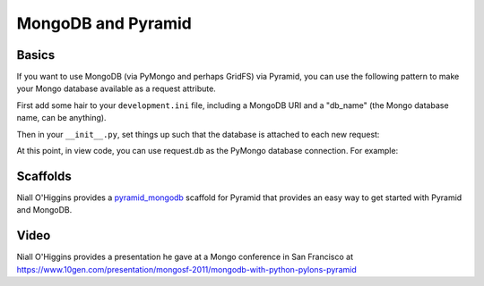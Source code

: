 MongoDB and Pyramid
====================

Basics
------

If you want to use MongoDB (via PyMongo and perhaps GridFS) via Pyramid, you
can use the following pattern to make your Mongo database available as a
request attribute.

First add some hair to your ``development.ini`` file, including a MongoDB URI
and a "db_name" (the Mongo database name, can be anything).

.. code-block:: ini
   :linenos:

    [app:myapp]
    # ... other settings ...
    db_uri = mongodb://localhost/
    db_name = myapp

Then in your ``__init__.py``, set things up such that the database is
attached to each new request:

.. code-block:: python
   :linenos:

   from pyramid.config import Configurator
   from pyramid.events import subscriber
   from pyramid.events import NewRequest

   from gridfs import GridFS
   import pymongo

   def main(global_config, **settings):
       config = Configurator(settings=settings)

       db_uri = settings['db_uri']
       conn = pymongo.Connection(db_uri)
       config.registry.settings['db_conn'] = conn
       config.add_subscriber(add_mongo_db, NewRequest)

       config.add_route('dashboard', '/')
       # other routes and more config...
       config.scan('myapp')

       return config.make_wsgi_app()

   def add_mongo_db(event):
       settings = event.request.registry.settings
       db = settings['db_conn'][settings['db_name']]
       event.request.db = db
       event.request.fs = GridFS(db)

At this point, in view code, you can use request.db as the PyMongo database
connection.  For example:

.. code-block:: python
   :linenos:

    @view_config(route_name='dashboard',
                 renderer="myapp:templates/dashboard.pt")
    def dashboard(request):
        vendors = request.db['vendors'].find()
        return {'vendors':vendors}

Scaffolds
---------

Niall O'Higgins provides a `pyramid_mongodb
<http://pypi.python.org/pypi/pyramid_mongodb/1.0>`_ scaffold for Pyramid that
provides an easy way to get started with Pyramid and MongoDB.

Video
-----

Niall O'Higgins provides a presentation he gave at a Mongo conference in San
Francisco at
https://www.10gen.com/presentation/mongosf-2011/mongodb-with-python-pylons-pyramid
